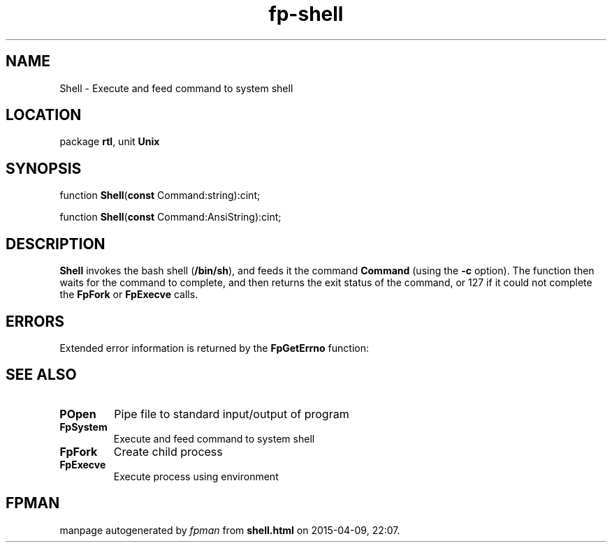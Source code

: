 .\" file autogenerated by fpman
.TH "fp-shell" 3 "2014-03-14" "fpman" "Free Pascal Programmer's Manual"
.SH NAME
Shell - Execute and feed command to system shell
.SH LOCATION
package \fBrtl\fR, unit \fBUnix\fR
.SH SYNOPSIS
function \fBShell\fR(\fBconst\fR Command:string):cint;

function \fBShell\fR(\fBconst\fR Command:AnsiString):cint;
.SH DESCRIPTION
\fBShell\fR invokes the bash shell (\fB/bin/sh\fR), and feeds it the command \fBCommand\fR (using the \fB-c\fR option). The function then waits for the command to complete, and then returns the exit status of the command, or 127 if it could not complete the \fBFpFork\fR or \fBFpExecve\fR calls.


.SH ERRORS
Extended error information is returned by the \fBFpGetErrno\fR function:


.SH SEE ALSO
.TP
.B POpen
Pipe file to standard input/output of program
.TP
.B FpSystem
Execute and feed command to system shell
.TP
.B FpFork
Create child process
.TP
.B FpExecve
Execute process using environment

.SH FPMAN
manpage autogenerated by \fIfpman\fR from \fBshell.html\fR on 2015-04-09, 22:07.

